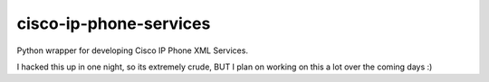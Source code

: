 cisco-ip-phone-services
=========================
Python wrapper for developing Cisco IP Phone XML Services. 

I hacked this up in one night, so its extremely crude, BUT I plan on
working on this a lot over the coming days :)

